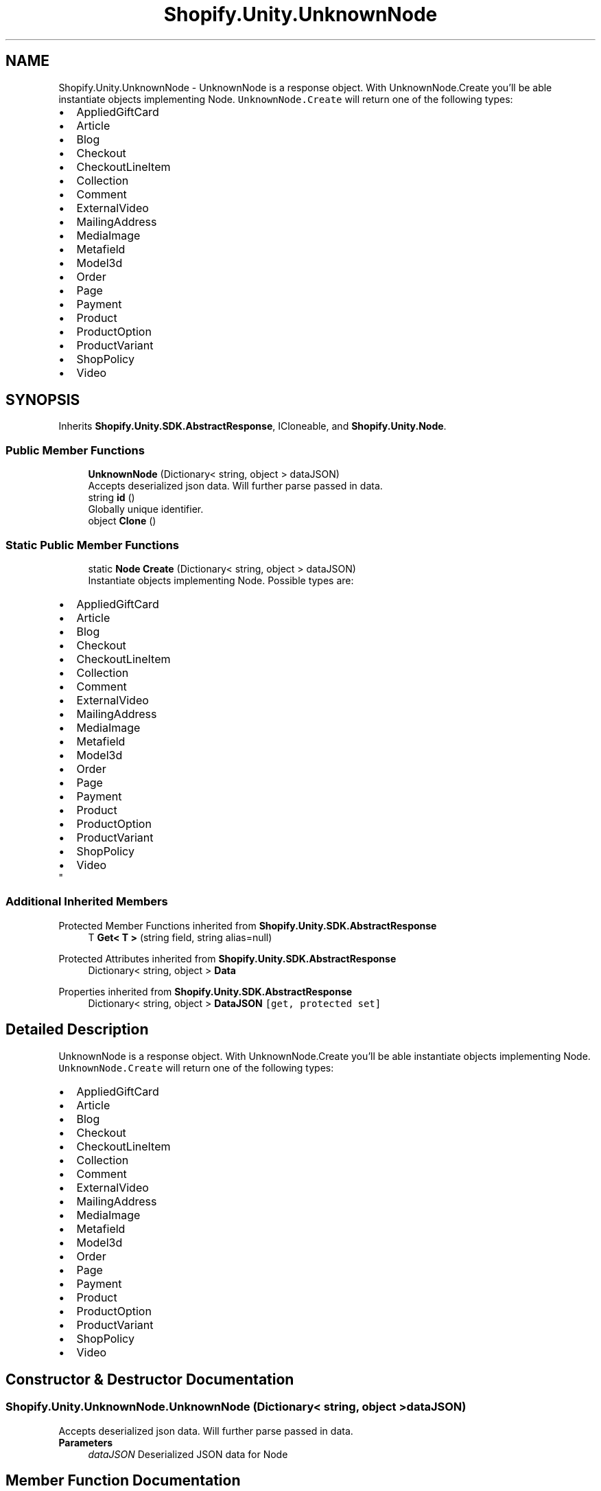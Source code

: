 .TH "Shopify.Unity.UnknownNode" 3 "Achroma" \" -*- nroff -*-
.ad l
.nh
.SH NAME
Shopify.Unity.UnknownNode \- UnknownNode is a response object\&. With UnknownNode\&.Create you'll be able instantiate objects implementing Node\&. \fCUnknownNode\&.Create\fP will return one of the following types: 
.PD 0
.IP "\(bu" 2
AppliedGiftCard 
.IP "\(bu" 2
Article 
.IP "\(bu" 2
Blog 
.IP "\(bu" 2
Checkout 
.IP "\(bu" 2
CheckoutLineItem 
.IP "\(bu" 2
Collection 
.IP "\(bu" 2
Comment 
.IP "\(bu" 2
ExternalVideo 
.IP "\(bu" 2
MailingAddress 
.IP "\(bu" 2
MediaImage 
.IP "\(bu" 2
Metafield 
.IP "\(bu" 2
Model3d 
.IP "\(bu" 2
Order 
.IP "\(bu" 2
Page 
.IP "\(bu" 2
Payment 
.IP "\(bu" 2
Product 
.IP "\(bu" 2
ProductOption 
.IP "\(bu" 2
ProductVariant 
.IP "\(bu" 2
ShopPolicy 
.IP "\(bu" 2
Video 
.PP
 

.SH SYNOPSIS
.br
.PP
.PP
Inherits \fBShopify\&.Unity\&.SDK\&.AbstractResponse\fP, ICloneable, and \fBShopify\&.Unity\&.Node\fP\&.
.SS "Public Member Functions"

.in +1c
.ti -1c
.RI "\fBUnknownNode\fP (Dictionary< string, object > dataJSON)"
.br
.RI "Accepts deserialized json data\&.  Will further parse passed in data\&. "
.ti -1c
.RI "string \fBid\fP ()"
.br
.RI "Globally unique identifier\&. "
.ti -1c
.RI "object \fBClone\fP ()"
.br
.in -1c
.SS "Static Public Member Functions"

.in +1c
.ti -1c
.RI "static \fBNode\fP \fBCreate\fP (Dictionary< string, object > dataJSON)"
.br
.RI "Instantiate objects implementing Node\&. Possible types are: 
.PD 0
.IP "\(bu" 2
AppliedGiftCard 
.IP "\(bu" 2
Article 
.IP "\(bu" 2
Blog 
.IP "\(bu" 2
Checkout 
.IP "\(bu" 2
CheckoutLineItem 
.IP "\(bu" 2
Collection 
.IP "\(bu" 2
Comment 
.IP "\(bu" 2
ExternalVideo 
.IP "\(bu" 2
MailingAddress 
.IP "\(bu" 2
MediaImage 
.IP "\(bu" 2
Metafield 
.IP "\(bu" 2
Model3d 
.IP "\(bu" 2
Order 
.IP "\(bu" 2
Page 
.IP "\(bu" 2
Payment 
.IP "\(bu" 2
Product 
.IP "\(bu" 2
ProductOption 
.IP "\(bu" 2
ProductVariant 
.IP "\(bu" 2
ShopPolicy 
.IP "\(bu" 2
Video 
.PP
"
.in -1c
.SS "Additional Inherited Members"


Protected Member Functions inherited from \fBShopify\&.Unity\&.SDK\&.AbstractResponse\fP
.in +1c
.ti -1c
.RI "T \fBGet< T >\fP (string field, string alias=null)"
.br
.in -1c

Protected Attributes inherited from \fBShopify\&.Unity\&.SDK\&.AbstractResponse\fP
.in +1c
.ti -1c
.RI "Dictionary< string, object > \fBData\fP"
.br
.in -1c

Properties inherited from \fBShopify\&.Unity\&.SDK\&.AbstractResponse\fP
.in +1c
.ti -1c
.RI "Dictionary< string, object > \fBDataJSON\fP\fC [get, protected set]\fP"
.br
.in -1c
.SH "Detailed Description"
.PP 
UnknownNode is a response object\&. With UnknownNode\&.Create you'll be able instantiate objects implementing Node\&. \fCUnknownNode\&.Create\fP will return one of the following types: 
.PD 0
.IP "\(bu" 2
AppliedGiftCard 
.IP "\(bu" 2
Article 
.IP "\(bu" 2
Blog 
.IP "\(bu" 2
Checkout 
.IP "\(bu" 2
CheckoutLineItem 
.IP "\(bu" 2
Collection 
.IP "\(bu" 2
Comment 
.IP "\(bu" 2
ExternalVideo 
.IP "\(bu" 2
MailingAddress 
.IP "\(bu" 2
MediaImage 
.IP "\(bu" 2
Metafield 
.IP "\(bu" 2
Model3d 
.IP "\(bu" 2
Order 
.IP "\(bu" 2
Page 
.IP "\(bu" 2
Payment 
.IP "\(bu" 2
Product 
.IP "\(bu" 2
ProductOption 
.IP "\(bu" 2
ProductVariant 
.IP "\(bu" 2
ShopPolicy 
.IP "\(bu" 2
Video 
.PP

.SH "Constructor & Destructor Documentation"
.PP 
.SS "Shopify\&.Unity\&.UnknownNode\&.UnknownNode (Dictionary< string, object > dataJSON)"

.PP
Accepts deserialized json data\&.  Will further parse passed in data\&. 
.PP
\fBParameters\fP
.RS 4
\fIdataJSON\fP Deserialized JSON data for Node
.RE
.PP

.SH "Member Function Documentation"
.PP 
.SS "string Shopify\&.Unity\&.UnknownNode\&.id ()"

.PP
Globally unique identifier\&. 
.PP
Implements \fBShopify\&.Unity\&.Node\fP\&.

.SH "Author"
.PP 
Generated automatically by Doxygen for Achroma from the source code\&.
